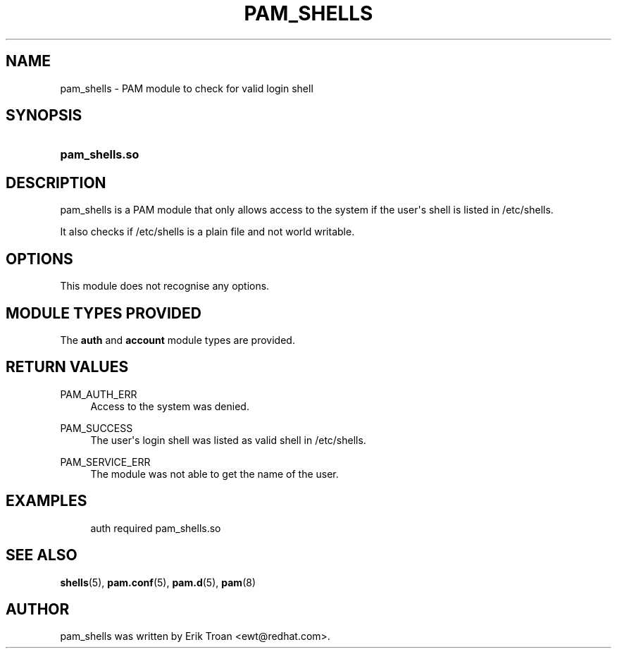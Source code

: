 '\" t
.\"     Title: pam_shells
.\"    Author: [see the "AUTHOR" section]
.\" Generator: DocBook XSL Stylesheets v1.79.1 <http://docbook.sf.net/>
.\"      Date: 11/25/2020
.\"    Manual: Linux-PAM Manual
.\"    Source: Linux-PAM Manual
.\"  Language: English
.\"
.TH "PAM_SHELLS" "8" "11/25/2020" "Linux-PAM Manual" "Linux\-PAM Manual"
.\" -----------------------------------------------------------------
.\" * Define some portability stuff
.\" -----------------------------------------------------------------
.\" ~~~~~~~~~~~~~~~~~~~~~~~~~~~~~~~~~~~~~~~~~~~~~~~~~~~~~~~~~~~~~~~~~
.\" http://bugs.debian.org/507673
.\" http://lists.gnu.org/archive/html/groff/2009-02/msg00013.html
.\" ~~~~~~~~~~~~~~~~~~~~~~~~~~~~~~~~~~~~~~~~~~~~~~~~~~~~~~~~~~~~~~~~~
.ie \n(.g .ds Aq \(aq
.el       .ds Aq '
.\" -----------------------------------------------------------------
.\" * set default formatting
.\" -----------------------------------------------------------------
.\" disable hyphenation
.nh
.\" disable justification (adjust text to left margin only)
.ad l
.\" -----------------------------------------------------------------
.\" * MAIN CONTENT STARTS HERE *
.\" -----------------------------------------------------------------
.SH "NAME"
pam_shells \- PAM module to check for valid login shell
.SH "SYNOPSIS"
.HP \w'\fBpam_shells\&.so\fR\ 'u
\fBpam_shells\&.so\fR
.SH "DESCRIPTION"
.PP
pam_shells is a PAM module that only allows access to the system if the user\*(Aqs shell is listed in
/etc/shells\&.
.PP
It also checks if
/etc/shells
is a plain file and not world writable\&.
.SH "OPTIONS"
.PP
This module does not recognise any options\&.
.SH "MODULE TYPES PROVIDED"
.PP
The
\fBauth\fR
and
\fBaccount\fR
module types are provided\&.
.SH "RETURN VALUES"
.PP
PAM_AUTH_ERR
.RS 4
Access to the system was denied\&.
.RE
.PP
PAM_SUCCESS
.RS 4
The user\*(Aqs login shell was listed as valid shell in
/etc/shells\&.
.RE
.PP
PAM_SERVICE_ERR
.RS 4
The module was not able to get the name of the user\&.
.RE
.SH "EXAMPLES"
.PP
.if n \{\
.RS 4
.\}
.nf
auth  required  pam_shells\&.so
      
.fi
.if n \{\
.RE
.\}
.sp
.SH "SEE ALSO"
.PP
\fBshells\fR(5),
\fBpam.conf\fR(5),
\fBpam.d\fR(5),
\fBpam\fR(8)
.SH "AUTHOR"
.PP
pam_shells was written by Erik Troan <ewt@redhat\&.com>\&.
